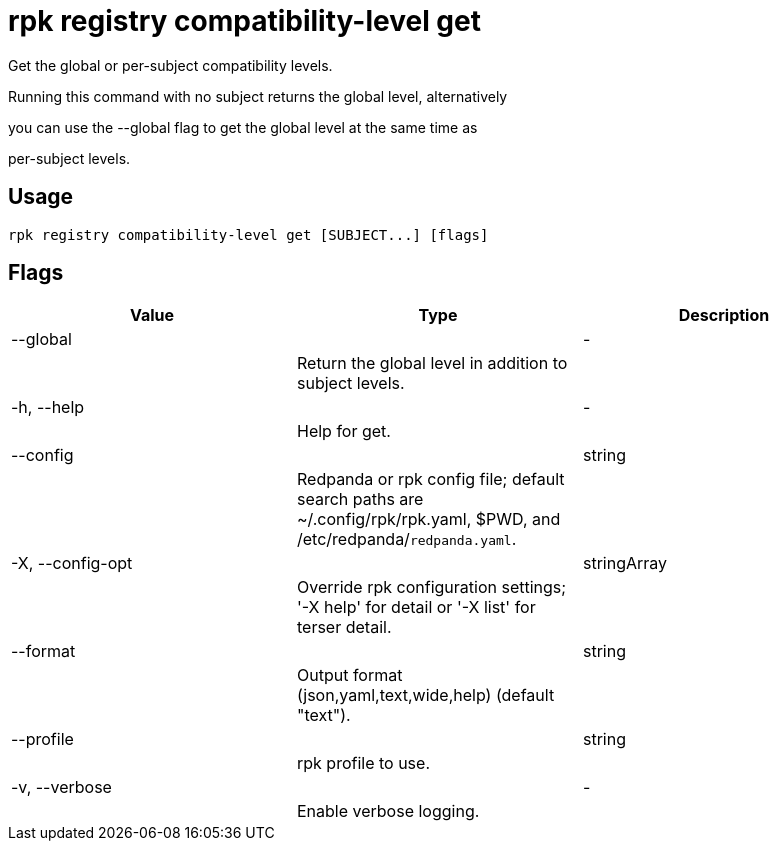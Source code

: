 = rpk registry compatibility-level get
:description: rpk registry compatibility-level get

Get the global or per-subject compatibility levels.

Running this command with no subject returns the global level, alternatively
you can use the --global flag to get the global level at the same time as
per-subject levels.

== Usage

[,bash]
----
rpk registry compatibility-level get [SUBJECT...] [flags]
----

== Flags

[cols="1m,1a,2a]
|===
|*Value* |*Type* |*Description*

|--global ||- ||Return the global level in addition to subject levels. |

|-h, --help ||- ||Help for get. |

|--config ||string ||Redpanda or rpk config file; default search paths are ~/.config/rpk/rpk.yaml, $PWD, and /etc/redpanda/`redpanda.yaml`. |

|-X, --config-opt ||stringArray ||Override rpk configuration settings; '-X help' for detail or '-X list' for terser detail. |

|--format ||string ||Output format (json,yaml,text,wide,help) (default "text"). |

|--profile ||string ||rpk profile to use. |

|-v, --verbose ||- ||Enable verbose logging. |
|===